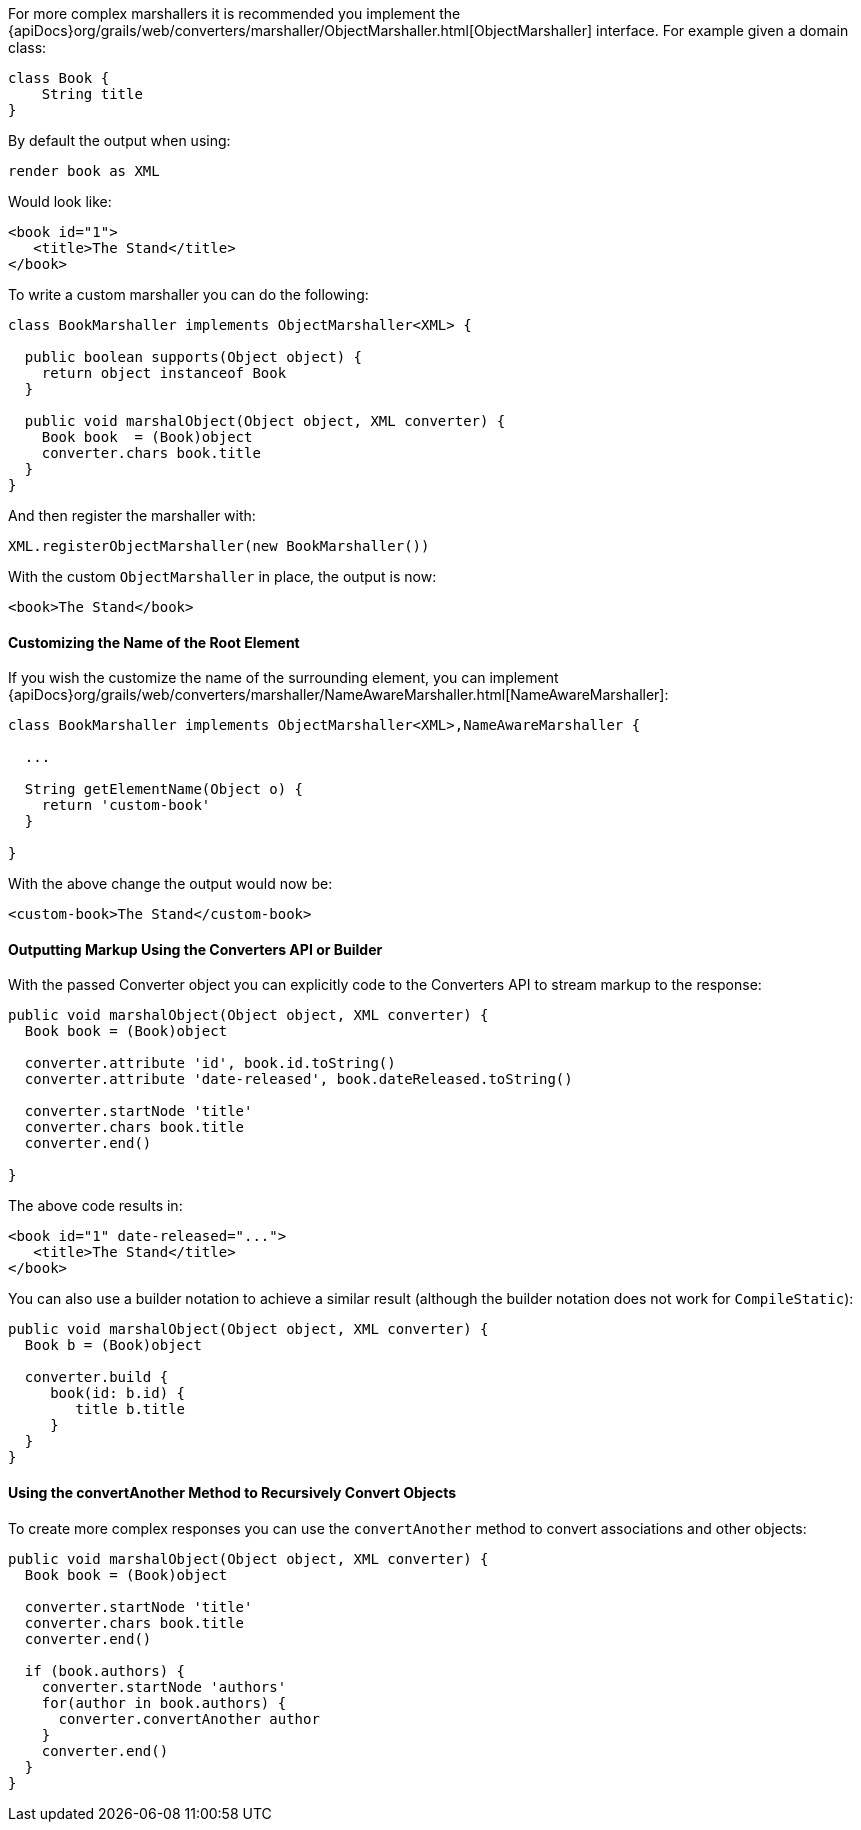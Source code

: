 For more complex marshallers it is recommended you implement the {apiDocs}org/grails/web/converters/marshaller/ObjectMarshaller.html[ObjectMarshaller] interface. For example given a domain class:

[source,groovy]
----
class Book {
    String title
}
----

By default the output when using:

[source,groovy]
----
render book as XML
----

Would look like:

[source,xml]
----
<book id="1">
   <title>The Stand</title>
</book>
----

To write a custom marshaller you can do the following:

[source,groovy]
----
class BookMarshaller implements ObjectMarshaller<XML> {

  public boolean supports(Object object) {
    return object instanceof Book
  }

  public void marshalObject(Object object, XML converter) {
    Book book  = (Book)object
    converter.chars book.title
  }
}
----

And then register the marshaller with:

[source,groovy]
----
XML.registerObjectMarshaller(new BookMarshaller())
----

With the custom `ObjectMarshaller` in place, the output is now:

[source,xml]
----
<book>The Stand</book>
----


==== Customizing the Name of the Root Element


If you wish the customize the name of the surrounding element, you can implement {apiDocs}org/grails/web/converters/marshaller/NameAwareMarshaller.html[NameAwareMarshaller]:

[source,groovy]
----
class BookMarshaller implements ObjectMarshaller<XML>,NameAwareMarshaller {

  ...

  String getElementName(Object o) {
    return 'custom-book'
  }

}
----

With the above change the output would now be:

[source,xml]
----
<custom-book>The Stand</custom-book>
----


==== Outputting Markup Using the Converters API or Builder


With the passed Converter object you can explicitly code to the Converters API to stream markup to the response:

[source,groovy]
----
public void marshalObject(Object object, XML converter) {
  Book book = (Book)object

  converter.attribute 'id', book.id.toString()
  converter.attribute 'date-released', book.dateReleased.toString()

  converter.startNode 'title'
  converter.chars book.title
  converter.end()

}
----

The above code results in:

[source,xml]
----
<book id="1" date-released="...">
   <title>The Stand</title>
</book>
----

You can also use a builder notation to achieve a similar result (although the builder notation does not work for `CompileStatic`):

[source,groovy]
----
public void marshalObject(Object object, XML converter) {
  Book b = (Book)object

  converter.build {
     book(id: b.id) {
        title b.title
     }
  }
}
----


==== Using the convertAnother Method to Recursively Convert Objects


To create more complex responses you can use the `convertAnother` method to convert associations and other objects:

[source,groovy]
----
public void marshalObject(Object object, XML converter) {
  Book book = (Book)object

  converter.startNode 'title'
  converter.chars book.title
  converter.end()

  if (book.authors) {
    converter.startNode 'authors'
    for(author in book.authors) {
      converter.convertAnother author
    }
    converter.end()
  }
}
----
